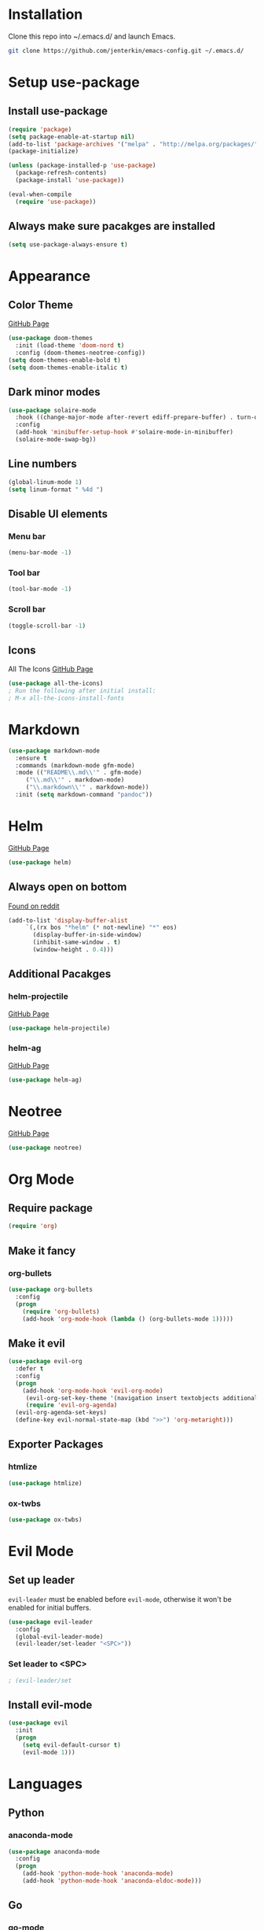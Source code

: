 * Installation
  Clone this repo into ~/.emacs.d/ and launch Emacs.
  #+BEGIN_SRC bash
  git clone https://github.com/jenterkin/emacs-config.git ~/.emacs.d/
  #+END_SRC

* Setup use-package
** Install use-package
  #+BEGIN_SRC emacs-lisp
  (require 'package)
  (setq package-enable-at-startup nil)
  (add-to-list 'package-archives '("melpa" . "http://melpa.org/packages/"))
  (package-initialize)

  (unless (package-installed-p 'use-package)
    (package-refresh-contents)
    (package-install 'use-package))

  (eval-when-compile
    (require 'use-package))
  #+END_SRC

** Always make sure pacakges are installed
   #+BEGIN_SRC emacs-lisp
   (setq use-package-always-ensure t)
   #+END_SRC

* Appearance
** Color Theme
   [[https://github.com/hlissner/emacs-doom-themes][GitHub Page]]
    #+BEGIN_SRC emacs-lisp
    (use-package doom-themes
      :init (load-theme 'doom-nord t)
      :config (doom-themes-neotree-config))
    (setq doom-themes-enable-bold t)
    (setq doom-themes-enable-italic t)
    #+END_SRC

** Dark minor modes
   #+BEGIN_SRC emacs-lisp
   (use-package solaire-mode
     :hook ((change-major-mode after-revert ediff-prepare-buffer) . turn-on-solaire-mode)
     :config
     (add-hook 'minibuffer-setup-hook #'solaire-mode-in-minibuffer)
     (solaire-mode-swap-bg))
   #+END_SRC

** Line numbers
   #+BEGIN_SRC emacs-lisp
   (global-linum-mode 1)
   (setq linum-format " %4d ")
   #+END_SRC

** Disable UI elements
*** Menu bar
    #+BEGIN_SRC emacs-lisp
    (menu-bar-mode -1)
    #+END_SRC

*** Tool bar
    #+BEGIN_SRC emacs-lisp
    (tool-bar-mode -1)
    #+END_SRC

*** Scroll bar
    #+BEGIN_SRC emacs-lisp
    (toggle-scroll-bar -1)
    #+END_SRC

** Icons
   All The Icons
   [[https://github.com/domtronn/all-the-icons.el][GitHub Page]]
   #+BEGIN_SRC emacs-lisp
   (use-package all-the-icons)
   ; Run the following after initial install:
   ; M-x all-the-icons-install-fonts
   #+END_SRC

* Markdown
  #+BEGIN_SRC emacs-lisp
    (use-package markdown-mode
      :ensure t
      :commands (markdown-mode gfm-mode)
      :mode (("README\\.md\\'" . gfm-mode)
	     ("\\.md\\'" . markdown-mode)
	     ("\\.markdown\\'" . markdown-mode))
      :init (setq markdown-command "pandoc"))
  #+END_SRC
* Helm
  [[https://github.com/emacs-helm/helm][GitHub Page]]
  #+BEGIN_SRC emacs-lisp
    (use-package helm)
  #+END_SRC

** Always open on bottom
   [[https://www.reddit.com/r/emacs/comments/345vtl/make_helm_window_at_the_bottom_without_using_any/][Found on reddit]]
   #+BEGIN_SRC emacs-lisp
     (add-to-list 'display-buffer-alist
		  `(,(rx bos "*helm" (* not-newline) "*" eos)
		    (display-buffer-in-side-window)
		    (inhibit-same-window . t)
		    (window-height . 0.4)))
   #+END_SRC

** Additional Pacakges
*** helm-projectile
   [[https://github.com/bbatsov/helm-projectile][GitHub Page]]
   #+BEGIN_SRC emacs-lisp
     (use-package helm-projectile)
   #+END_SRC

*** helm-ag
   [[https://github.com/syohex/emacs-helm-ag][GitHub Page]]
   #+BEGIN_SRC emacs-lisp
     (use-package helm-ag)
   #+END_SRC

* Neotree
  [[https://github.com/jaypei/emacs-neotree][GitHub Page]]
  #+BEGIN_SRC emacs-lisp
  (use-package neotree)
  #+END_SRC

* Org Mode
** Require package
   #+BEGIN_SRC emacs-lisp
   (require 'org)
   #+END_SRC

** Make it fancy
*** org-bullets
    #+BEGIN_SRC emacs-lisp
    (use-package org-bullets
      :config
      (progn
        (require 'org-bullets)
        (add-hook 'org-mode-hook (lambda () (org-bullets-mode 1)))))
    #+END_SRC

** Make it evil
   #+BEGIN_SRC emacs-lisp
   (use-package evil-org
     :defer t
     :config
     (progn
       (add-hook 'org-mode-hook 'evil-org-mode)
	    (evil-org-set-key-theme '(navigation insert textobjects additional calendar))
	    (require 'evil-org-agenda)
   	 (evil-org-agenda-set-keys)
	 (define-key evil-normal-state-map (kbd ">>") 'org-metaright)))
   #+END_SRC

** Exporter Packages
*** htmlize
    #+BEGIN_SRC emacs-lisp
    (use-package htmlize)
    #+END_SRC

*** ox-twbs
    #+BEGIN_SRC emacs-lisp
    (use-package ox-twbs)
    #+END_SRC

* Evil Mode
** Set up leader
   =evil-leader= must be enabled before =evil-mode=, otherwise it won't be enabled for initial buffers.
   #+BEGIN_SRC emacs-lisp
   (use-package evil-leader
     :config
     (global-evil-leader-mode)
     (evil-leader/set-leader "<SPC>"))
   #+END_SRC

*** Set leader to <SPC>
    #+BEGIN_SRC emacs-lisp
    ; (evil-leader/set
    #+END_SRC

** Install evil-mode
   #+BEGIN_SRC emacs-lisp
   (use-package evil
     :init
     (progn
       (setq evil-default-cursor t)
       (evil-mode 1)))
   #+END_SRC

* Languages
** Python
*** anaconda-mode
    #+BEGIN_SRC emacs-lisp
    (use-package anaconda-mode
      :config
      (progn
        (add-hook 'python-mode-hook 'anaconda-mode)
        (add-hook 'python-mode-hook 'anaconda-eldoc-mode)))
    #+END_SRC

** Go
*** go-mode
    Major version for Go
    [[https://github.com/dominikh/go-mode.el][GitHub Page]]
    #+BEGIN_SRC emacs-lisp
    (use-package go-mode)
    #+END_SRC

* Which Key
  [[https://github.com/justbur/emacs-which-key][GitHub page]]
  Show keybindings for current incomplete command.
#+BEGIN_SRC emacs-lisp
(use-package which-key
  :config
  (progn
    (which-key-mode 1)
    (setq which-key-allow-evil-operators 1)
    (setq which-key-idle-delay 0.25)))
(provide 'setup-which-key)
#+END_SRC

* Docker
** Packages
*** dockerfile-mode
    Major mode for Dockerfiles
    [[https://github.com/spotify/dockerfile-mode][GitHub Page]]
    #+BEGIN_SRC emacs-lisp
    (use-package dockerfile-mode)
    #+END_SRC

*** docker
    Control Docker from Emacs
    [[https://github.com/Silex/docker.el][GitHub Page]]
    #+BEGIN_SRC emacs-lisp
    (use-package docker
      :bind ("C-c d" . docker))
    #+END_SRC

* Mode Line
  The mode line from Spacemacs
  [[https://github.com/TheBB/spaceline][GitHub Page]]
  #+BEGIN_SRC emacs-lisp
  (use-package spaceline
    :init
    (require 'spaceline-config)
    (setq spaceline-highlight-face-func 'spaceline-highlight-face-evil-state)
    :config
    (spaceline-spacemacs-theme))
  #+END_SRC

** Theme
   Spaceline All The Icons Theme
   [[https://github.com/domtronn/spaceline-all-the-icons.el][GitHub Page]]
   #+BEGIN_SRC emacs-lisp
   (use-package spaceline-all-the-icons
     :after (all-the-icons spaceline)
     :config (spaceline-all-the-icons-theme))
   #+END_SRC

* Version Control
** Packages
*** magit
    [[https://github.com/magit/magit][GitHub Page]]
    #+BEGIN_SRC emacs-lisp
    (use-package magit)
    #+END_SRC
*** evil-magit
    [[https://github.com/emacs-evil/evil-magit][GitHub Page]]
    #+BEGIN_SRC emacs-lisp
    (use-package evil-magit)
    #+END_SRC

* Projects
** projectile
   [[https://github.com/bbatsov/projectile][GitHub Page]]
   #+BEGIN_SRC emacs-lisp
   (use-package projectile)
   #+END_SRC

** Open neotree menu at project root
   I almost never want to open neotree in my current directory. Opening at the project level makes more sense.
   #+BEGIN_SRC emacs-lisp
   #+END_SRC

* Setup Dashboard
  #+BEGIN_SRC emacs-lisp
  (setq initial-buffer-choice "~/Documents/org/index.org")
  #+END_SRC

* Key Bindings
** Configuration
*** Reload Config
    #+BEGIN_SRC emacs-lisp
    (defun reload-init-file ()
      (interactive)
      (load-file "~/.emacs.d/init.el"))
    (evil-leader/set-key "r" 'reload-init-file)
    #+END_SRC

** Projects
   | Keys        | Function                    |
   |-------------+-----------------------------|
   | =SPC p t=   | =neotree-project-dir=       |
   | =SPC p f f= | =helm-projectile-find-file= |
   | =SPC p s=   | =helm-projectile-ag=        |
*** Define project prefix command
    We want =which-key= to give us useful options. Without defining a prefix command, the menu item for a prefix, will simply say =+prefix=.
    #+BEGIN_SRC emacs-lisp
    (define-prefix-command 'project)
    (define-key evil-normal-state-map (kbd "SPC p") 'project)
    #+END_SRC

*** Key mappings
    Here we define a function that opens up neotree at the current project, then map that to ="SPC p t"=.
    #+BEGIN_SRC emacs-lisp
      (defun neotree-project-dir ()
	"Open NeoTree using the project root."
	(interactive)
	(let ((project-dir (projectile-project-root))
	      (file-name (buffer-file-name)))
	  (neotree-toggle)
	  (if project-dir
	      (if (neo-global--window-exists-p)
		  (progn
		    (neotree-dir project-dir)
		    (neotree-find file-name)))
	    (message "Could not find project root."))))
      (define-key evil-normal-state-map (kbd "SPC p t") 'neotree-project-dir)
      (define-key evil-normal-state-map (kbd "SPC p f f") 'helm-projectile-find-file)
      (define-key evil-normal-state-map (kbd "SPC p s") 'helm-projectile-ag)
    #+END_SRC

** Magit
*** Key Bindings
    | Keys        | Function                           |
    |-------------+------------------------------------|
    | =SPC g S=   | =magit-status=                     |
    | =SPC g s f= | =magit-stage-file=                 |
    | =SPC g c=   | =magit-commit=                     |
    | =SPC g P=   | =magit-push-current-to-pushremote= |
    | =SPC g b c= | =magit-branch-checkout=            |
#+TBLFM: $2=magit-checkou
*** Define project prefix command
    #+BEGIN_SRC emacs-lisp
    (define-prefix-command 'magit)
    (define-key evil-normal-state-map (kbd "SPC g") 'magit)
    #+END_SRC

*** Define magit key bindings
    #+BEGIN_SRC emacs-lisp
    (define-key evil-normal-state-map (kbd "SPC g S") 'magit-status)
    (define-key evil-normal-state-map (kbd "SPC g s f") 'magit-stage-file)
    (define-key evil-normal-state-map (kbd "SPC g c") 'magit-commit)
    (define-key evil-normal-state-map (kbd "SPC g P") 'magit-push-current-to-pushremote)
    (define-key evil-normal-state-map (kbd "SPC g b c") 'magit-branch-checkout)
    #+END_SRC

** neotree evil-mode compatibility
   #+BEGIN_SRC emacs-lisp
   (add-hook 'neotree-mode-hook
     (lambda ()
       (define-key evil-normal-state-local-map (kbd "TAB") 'neotree-enter)
       (define-key evil-normal-state-local-map (kbd "SPC") 'neotree-quick-look)
       (define-key evil-normal-state-local-map (kbd "q") 'neotree-hide)
       (define-key evil-normal-state-local-map (kbd "RET") 'neotree-enter)
       (define-key evil-normal-state-local-map (kbd "g") 'neotree-refresh)
       (define-key evil-normal-state-local-map (kbd "n") 'neotree-next-line)
       (define-key evil-normal-state-local-map (kbd "p") 'neotree-previous-line)
       (define-key evil-normal-state-local-map (kbd "A") 'neotree-stretch-toggle)
       (define-key evil-normal-state-local-map (kbd "H") 'neotree-hidden-file-toggle)))
   #+END_SRC


